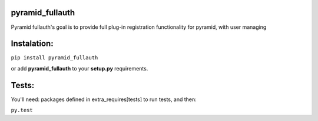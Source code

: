 pyramid_fullauth
================

.. image:: https://travis-ci.org/fizyk/pyramid_fullauth.png?branch=master
    :target: https://travis-ci.org/fizyk/pyramid_fullauth
    :alt: Tests for RandomWords

.. image:: https://coveralls.io/repos/fizyk/pyramid_fullauth/badge.png?branch=master
    :target: https://coveralls.io/r/fizyk/pyramid_fullauth?branch=master
    :alt: Coverage Status

.. image:: https://pypip.in/v/pyramid_fullauth/badge.png
    :target: https://crate.io/packages/pyramid_fullauth/
    :alt: Latest PyPI version

.. image:: https://pypip.in/d/pyramid_fullauth/badge.png
    :target: https://crate.io/packages/pyramid_fullauth/
    :alt: Number of PyPI downloads

Pyramid fullauth's goal is to provide full plug-in registration functionality for pyramid, with user managing

Instalation:
============

``pip install pyramid_fullauth``

or add **pyramid_fullauth** to your **setup.py** requirements.


Tests:
======

You'll need: packages defined in extra_requires[tests] to run tests, and then:

``py.test``
